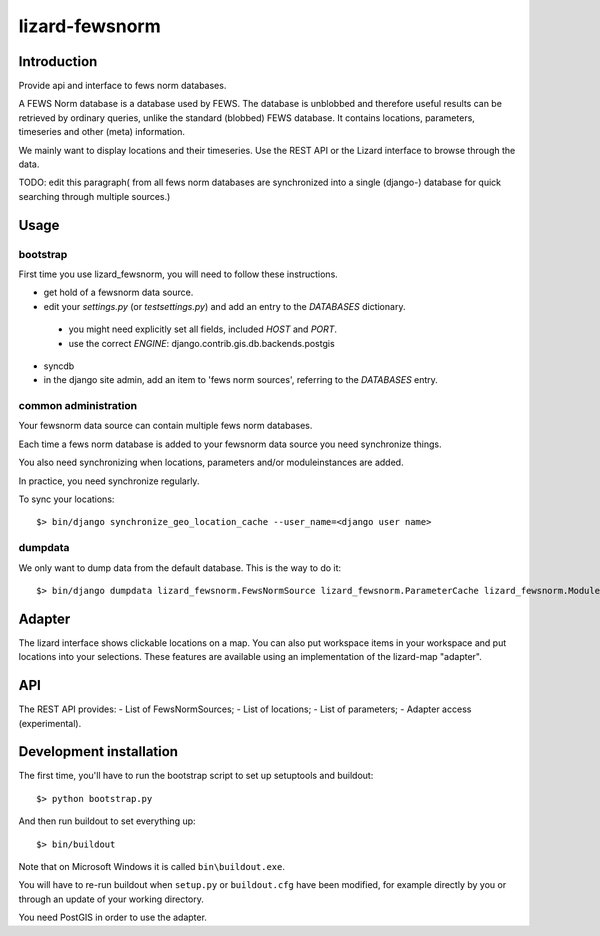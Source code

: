 lizard-fewsnorm
==========================================

Introduction
------------

Provide api and interface to fews norm databases.

A FEWS Norm database is a database used by FEWS. The database is
unblobbed and therefore useful results can be retrieved by ordinary
queries, unlike the standard (blobbed) FEWS database. It contains
locations, parameters, timeseries and other (meta) information.

We mainly want to display locations and their timeseries. Use the REST
API or the Lizard interface to browse through the data.

TODO: edit this paragraph( from all
fews norm databases are synchronized into a single (django-) database
for quick searching through multiple sources.)

Usage
-----

bootstrap
~~~~~~~~~

First time you use lizard_fewsnorm, you will need to follow these instructions.

* get hold of a fewsnorm data source.
* edit your `settings.py` (or `testsettings.py`) and add an entry to the `DATABASES` dictionary.
 * you might need explicitly set all fields, included `HOST` and `PORT`.
 * use the correct `ENGINE`: django.contrib.gis.db.backends.postgis
* syncdb
* in the django site admin, add an item to 'fews norm sources', referring to the `DATABASES` entry.

common administration
~~~~~~~~~~~~~~~~~~~~~
Your fewsnorm data source can contain multiple fews norm databases.

Each time a fews norm database is added to your fewsnorm data source you need synchronize things.

You also need synchronizing when locations, parameters and/or moduleinstances are added.

In practice, you need synchronize regularly.

To sync your locations::

    $> bin/django synchronize_geo_location_cache --user_name=<django user name>


dumpdata
~~~~~~~~

We only want to dump data from the default database. This is the way
to do it::

    $> bin/django dumpdata lizard_fewsnorm.FewsNormSource lizard_fewsnorm.ParameterCache lizard_fewsnorm.ModuleCache lizard_fewsnorm.TimeStepCache lizard_fewsnorm.TimeSeriesCache lizard_fewsnorm.GeoLocationCache lizard_geo --indent=2



Adapter
-------

The lizard interface shows clickable locations on a map. You can also
put workspace items in your workspace and put locations into your
selections. These features are available using an implementation of
the lizard-map "adapter".


API
---

The REST API provides:
- List of FewsNormSources;
- List of locations;
- List of parameters;
- Adapter access (experimental).


Development installation
------------------------

The first time, you'll have to run the bootstrap script to set up setuptools
and buildout::

    $> python bootstrap.py

And then run buildout to set everything up::

    $> bin/buildout

Note that on Microsoft Windows it is called ``bin\buildout.exe``.

You will have to re-run buildout when ``setup.py`` or ``buildout.cfg`` have
been modified, for example directly by you or through an update of your working
directory.

You need PostGIS in order to use the adapter.
